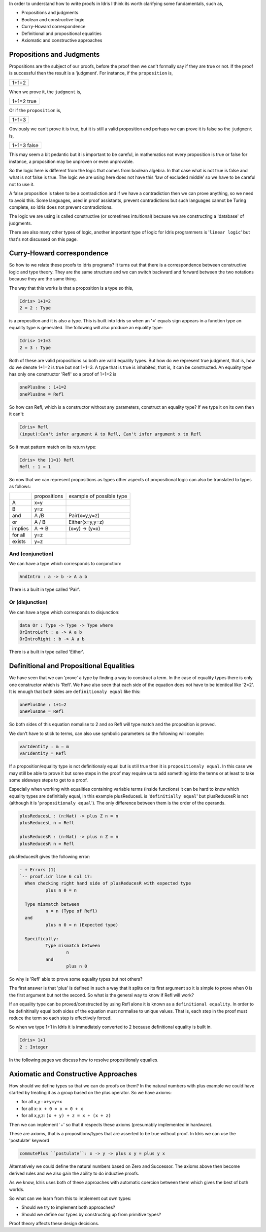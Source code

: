 In order to understand how to write proofs in Idris I think its worth clarifying some fundamentals, such as,

-  Propositions and judgments
-  Boolean and constructive logic
-  Curry-Howard correspondence
-  Definitional and propositional equalities
-  Axiomatic and constructive approaches

Propositions and Judgments
==========================

Propositions are the subject of our proofs, before the proof then we can't formally say if they are true or not. If the proof is successful then the result is a 'judgment'.
For instance, if the ``proposition`` is,

+-------+
| 1+1=2 |
+-------+

When we prove it, the ``judgment`` is,

+------------+
| 1+1=2 true |
+------------+

Or if the ``proposition`` is,

+-------+
| 1+1=3 |
+-------+

Obviously  we can't prove it is true, but it is still a valid proposition and perhaps we can prove it is false so the ``judgment`` is, 

+-------------+
| 1+1=3 false |
+-------------+

This may seem a bit pedantic but it is important to be careful,  in mathematics not every proposition is true or false for instance, a proposition may be unproven or even unprovable.

So the logic here is different from the logic that comes from boolean algebra. In that case what is not true is false and what is not false is true. The logic we are using here does not have this 'law of excluded middle' so we have to be careful not to use it.

A false proposition is taken to be a contradiction and if we have a contradiction then we can prove anything, so we need to avoid this. Some languages, used in proof assistants, prevent contradictions but such languages cannot be Turing complete, so Idris does not prevent contradictions.

The logic we are using  is called constructive (or sometimes intuitional) because we are constructing a 'database' of judgments.

There are also many other types of logic, another important type of logic for Idris programmers is '``linear logic``' but that's not discussed on this page.

Curry-Howard correspondence
===========================

So how to we relate these proofs to Idris programs? It turns out that there is a correspondence between constructive logic and type theory. They are the same structure and we can switch backward and forward between the two notations because they are the same thing.

The way that this works is that a  proposition is a type so this,

.. code-block:: idris

   Idris> 1+1=2
   2 = 2 : Type

is a proposition and it is also a type. This is built into Idris so when an '=' equals sign appears in a function type an equality type is generated. The following will also produce an equality type:


.. code-block:: idris

   Idris> 1+1=3
   2 = 3 : Type

Both of these are valid propositions so both are valid equality types. But how do we represent true judgment, that is, how do we denote 1+1=2 is true but not 1+1=3.
A type that is true is inhabited, that is, it can be constructed. An equality type has only one constructor 'Refl' so a proof of 1+1=2 is

.. code-block:: idris

   onePlusOne : 1+1=2
   onePlusOne = Refl

So how can Refl, which is a constructor without any parameters, construct an equality type? If we type it on its own then it can't:

.. code-block:: idris

  Idris> Refl
  (input):Can't infer argument A to Refl, Can't infer argument x to Refl

So it must pattern match on its return type:

.. code-block:: idris

    Idris> the (1=1) Refl
    Refl : 1 = 1

So now that we can represent propositions as types other aspects of propositional logic can also be translated to types as follows:

+----------+-------------------+--------------------------+
|          | propositions      | example of possible type |
+----------+-------------------+--------------------------+
| A        | x=y               |                          |
+----------+-------------------+--------------------------+
| B        | y=z               |                          |
+----------+-------------------+--------------------------+
| and      | A /\ B            | Pair(x=y,y=z)            |
+----------+-------------------+--------------------------+
| or       | A \/ B            | Either(x=y,y=z)          |
+----------+-------------------+--------------------------+
| implies  | A -> B            | (x=y) -> (y=x)           |
+----------+-------------------+--------------------------+
| for all  | y=z               |                          |
+----------+-------------------+--------------------------+
| exists   | y=z               |                          |
+----------+-------------------+--------------------------+


And (conjunction)
-----------------

We can have a type which corresponds to conjunction:

.. code-block:: idris

   AndIntro : a -> b -> A a b

There is a built in type called 'Pair'.

Or (disjunction)
----------------

We can have a type which corresponds to disjunction:

.. code-block:: idris

   data Or : Type -> Type -> Type where
   OrIntroLeft : a -> A a b
   OrIntroRight : b -> A a b

There is a built in type called 'Either'.

Definitional and Propositional Equalities
=========================================

We have seen that  we can 'prove' a type by finding a way to construct a term. In the case of equality types there is only one constructor which is 'Refl'.
We have also seen that each side of the equation does not have to be identical like '2=2'. It is enough that both sides are ``definitionaly equal`` like this:

.. code-block:: idris

   onePlusOne : 1+1=2
   onePlusOne = Refl

So both sides of this equation nomalise to 2 and so Refl will type match and the proposition is proved.

We don't have to stick to terms, can also use symbolic parameters so the following  will compile:

.. code-block:: idris

   varIdentity : m = m
   varIdentity = Refl

If a proposition/equality type is not definitionaly equal but is still true then it is ``propositionaly equal``. In this case we may still be able to prove it but some steps in the proof may require us to add something into the terms or at least to take some sideways steps to get to a proof.

Especially when working with equalities containing variable terms (inside functions) it can be hard to know which equality types are definitially equal, in this example plusReducesL is '``definitially equal``' but plusReducesR is not (although it is '``propositionaly equal``'). The only difference between them is the order of the operands.

.. code-block:: idris

   plusReducesL : (n:Nat) -> plus Z n = n
   plusReducesL n = Refl

   plusReducesR : (n:Nat) -> plus n Z = n
   plusReducesR n = Refl

plusReducesR gives the following error:


.. code-block:: idris

   - + Errors (1)
   `-- proof.idr line 6 col 17:
     When checking right hand side of plusReducesR with expected type
             plus n 0 = n

     Type mismatch between
             n = n (Type of Refl)
     and
             plus n 0 = n (Expected type)

     Specifically:
             Type mismatch between
                     n
             and
                     plus n 0

So why is 'Refl' able to prove some equality types but not others?

The first answer is that 'plus' is defined in such a way that it splits on its first argument so it is simple to prove when 0 is the first argument but not the second. So what is the general way to know if Refl will work?

If an equality type can be proved/constructed by using Refl alone it is known as a ``definitional equality``. In order to be definitinally equal both sides of the equation must normalise to unique values. That is, each step in the proof must reduce the term so each step is effectively forced.

So when we type 1+1 in Idris it is immediately converted to 2 because definitional equality is built in.

.. code-block:: idris

    Idris> 1+1
    2 : Integer

In the following pages we discuss how to resolve propositionaly equalies.

Axiomatic and Constructive Approaches
=====================================

How should we define types so that  we can do proofs on them? In the natural numbers with plus example we could have started by treating it as a group based on the plus operator. So we have axioms:

-  for all x,y : ``x+y=y+x``
-  for all x: ``x + 0 = x = 0 + x``
-  for all x,y,z: ``(x + y) + z = x + (x + z)``

Then we can implement '+' so that it respects these axioms (presumably implemented in hardware).

These are axioms, that is a propositions/types that are asserted to be true without proof. In Idris we can use the 'postulate' keyword 


.. code-block:: idris

   commutePlus ``postulate``: x -> y -> plus x y = plus y x

Alternatively we could define the natural numbers based on Zero and Successor. The axioms above then become derived rules and we also gain the ability to do inductive proofs.

As we know, Idris uses both of these approaches with automatic coercion between them which gives the best of both worlds.

So what can we learn from this to implement out own types:

-  Should we try to implement both approaches?
-  Should we define our types by constructing up from primitive types?

Proof theory affects these design decisions.


